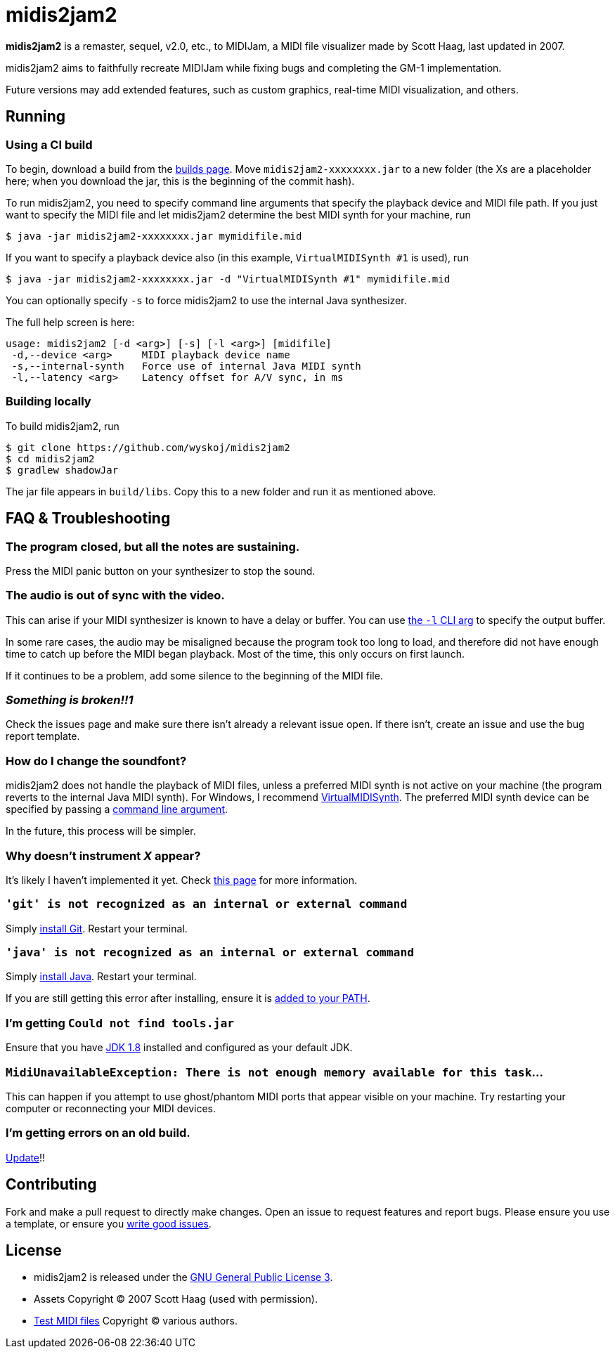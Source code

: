 = midis2jam2

*midis2jam2* is a remaster, sequel, v2.0, etc., to MIDIJam, a MIDI file visualizer made by Scott Haag, last updated in 2007.

midis2jam2 aims to faithfully recreate MIDIJam while fixing bugs and completing the GM-1 implementation.

Future versions may add extended features, such as custom graphics, real-time MIDI visualization, and others.

[#_running]
== Running

=== Using a CI build

To begin, download a build from the https://www.midis2jam2.xyz/builds/[builds page].
Move `midis2jam2-xxxxxxxx.jar` to a new folder (the Xs are a placeholder here; when you download the jar, this is the beginning of the commit hash).

To run midis2jam2, you need to specify command line arguments that specify the playback device and MIDI file path.
If you just want to specify the MIDI file and let midis2jam2 determine the best MIDI synth for your machine, run

----
$ java -jar midis2jam2-xxxxxxxx.jar mymidifile.mid
----

If you want to specify a playback device also (in this example, `VirtualMIDISynth #1` is used), run

----
$ java -jar midis2jam2-xxxxxxxx.jar -d "VirtualMIDISynth #1" mymidifile.mid
----

You can optionally specify `-s` to force midis2jam2 to use the internal Java synthesizer.

The full help screen is here:

----
usage: midis2jam2 [-d <arg>] [-s] [-l <arg>] [midifile]
 -d,--device <arg>     MIDI playback device name
 -s,--internal-synth   Force use of internal Java MIDI synth
 -l,--latency <arg>    Latency offset for A/V sync, in ms
----

[#_building_locally]
=== Building locally

To build midis2jam2, run

----
$ git clone https://github.com/wyskoj/midis2jam2
$ cd midis2jam2
$ gradlew shadowJar
----

The jar file appears in `build/libs`.
Copy this to a new folder and run it as mentioned above.

== FAQ & Troubleshooting

=== The program closed, but all the notes are sustaining.

Press the MIDI panic button on your synthesizer to stop the sound.

=== The audio is out of sync with the video.

This can arise if your MIDI synthesizer is known to have a delay or buffer.
You can use link:#_running[the `-l` CLI arg]
to specify the output buffer.

In some rare cases, the audio may be misaligned because the program took too long to load, and therefore did not have enough time to catch up before the MIDI began playback.
Most of the time, this only occurs on first launch.

If it continues to be a problem, add some silence to the beginning of the MIDI file.

=== _Something is broken!!1_

Check the issues page and make sure there isn't already a relevant issue open.
If there isn't, create an issue and use the bug report template.

=== How do I change the soundfont?

midis2jam2 does not handle the playback of MIDI files, unless a preferred MIDI synth is not active on your machine (the program reverts to the internal Java MIDI synth).
For Windows, I recommend  https://coolsoft.altervista.org/en/virtualmidisynth[VirtualMIDISynth].
The preferred MIDI synth device can be specified by passing a link:#_running[command line argument].

In the future, this process will be simpler.

=== Why doesn't instrument _X_ appear?

It's likely I haven't implemented it yet.
Check link:implementation.adoc[this page] for more information.

=== `'git' is not recognized as an internal or external command`

Simply https://gist.github.com/derhuerst/1b15ff4652a867391f03[install Git].
Restart your terminal.

=== `'java' is not recognized as an internal or external command`

Simply https://javadl.oracle.com/webapps/download/AutoDL?BundleId=244068_89d678f2be164786b292527658ca1605[install Java].
Restart your terminal.

If you are still getting this error after installing, ensure it is https://java.com/en/download/help/path.html[added to your PATH].

=== I'm getting `Could not find tools.jar`

Ensure that you have https://www.oracle.com/java/technologies/javase/javase-jdk8-downloads.html[JDK 1.8] installed and configured as your default JDK.

=== `MidiUnavailableException: There is not enough memory available for this task`...

This can happen if you attempt to use ghost/phantom MIDI ports that appear visible on your machine.
Try restarting your computer or reconnecting your MIDI devices.

=== I'm getting errors on an old build.

https://www.midis2jam2.xyz/builds/[Update]!!

== Contributing

Fork and make a pull request to directly make changes.
Open an issue to request features and report bugs.
Please ensure you use a template, or ensure you https://medium.com/nyc-planning-digital/writing-a-proper-github-issue-97427d62a20f[write good issues].

== License

* midis2jam2 is released under the http://www.gnu.org/licenses/gpl.html[GNU General Public License 3].
* Assets Copyright &copy; 2007 Scott Haag (used with permission).
* https://github.com/wyskoj/midis2jam2/tree/master/testmidi[Test MIDI files] Copyright &copy; various authors.
